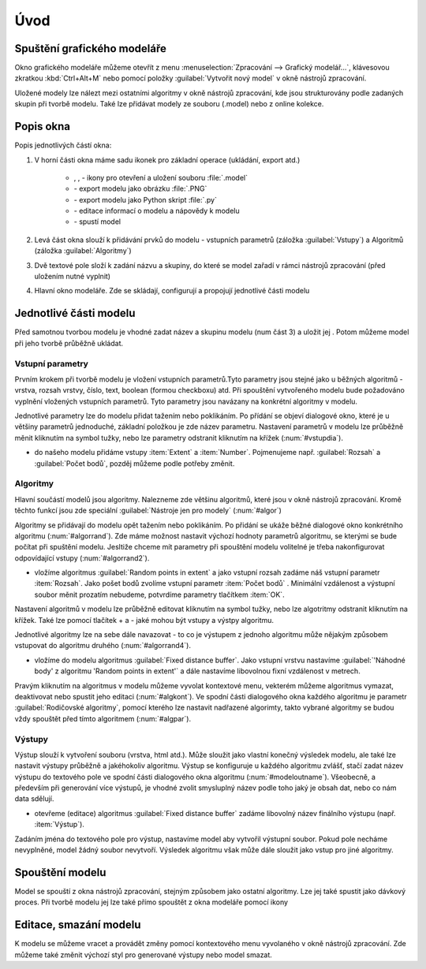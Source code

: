 .. |model| image:: ../images/icon/model.png
   :width: 1.5em
.. |qgis| image:: ../images/intro_logo.png
   :width: 1.5em
.. |mActionFileSave| image:: ../images/icon/mActionFileSave.png
   :width: 1.5em
.. |mActionFileSaveAs| image:: ../images/icon/mActionFileSaveAs.png
   :width: 1.5em
.. |mActionFileOpen| image:: ../images/icon/mActionFileOpen.png
   :width: 1.5em
.. |run| image:: ../images/icon/custom_modelerrun.png
   :width: 1.5em	
.. |iconSaveAsConsole| image:: ../images/icon/iconSaveAsConsole.png
   :width: 1.5em
.. |help| image:: ../images/icon/custom_modelerhelp.png
   :width: 1.5em  
.. |mActionSaveMapAsImage| image:: ../images/icon/mActionSaveMapAsImage.png
   :width: 1.5em    
Úvod
====
Spuštění grafického modeláře
----------------------------
Okno grafického modeláře můžeme otevřít z menu :menuselection:`Zpracování --> Grafický modelář...`, klávesovou zkratkou :kbd:`Ctrl+Alt+M` nebo pomocí položky |model| :guilabel:`Vytvořit nový model` v okně nástrojů zpracování.

.. figure:: images/modeler_menu.png 
   :class: small 
   :scale-latex: 40 

   Spouštění okna modeláře z hlahvního menu
   
   
Uložené modely lze nálezt mezi ostatními algoritmy v okně nástrojů zpracování, kde jsou strukturovány podle zadaných skupin při tvorbě modelu. Také lze přidávat modely ze souboru (.model) nebo z online kolekce.

.. figure:: images/modeler_panel.png 
   :class: tiny 
   :scale-latex: 40 

   Modely jako součást okna nástrojů zpracování
   
Popis okna
----------
.. figure:: images/modeler.png 
   :class: middle 
   :scale-latex: 40 

   Okno grafického modeláře

Popis jednotlivých částí okna:

1. V horní části okna máme sadu ikonek pro základní operace (ukládání, export atd.)

	- |mActionFileOpen|, |mActionFileSave|, |mActionFileSaveAs| - ikony pro otevření a uložení souboru :file:`.model`
	- |mActionSaveMapAsImage| - export modelu jako obrázku :file:`.PNG`
	- |iconSaveAsConsole| - export modelu jako Python skript :file:`.py`
	- |help| - editace informací o modelu a nápovědy k modelu 
	- |run| - spustí model
	
2. Levá část okna slouží k přidávání prvků do modelu - vstupních parametrů (záložka :guilabel:`Vstupy`) a Algoritmů (záložka :guilabel:`Algoritmy`)
3. Dvě textové pole složí k zadání názvu a skupiny, do které se model zařadí v rámci nástrojů zpracování (před uložením nutné vyplnit)
4. Hlavní okno modeláře. Zde se skládají, configurují a propojují jednotlivé části modelu
   
Jednotlivé části modelu
-----------------------
Před samotnou tvorbou modelu je vhodné zadat název a skupinu modelu (num část 3) a uložit jej |mActionFileSave|. Potom můžeme model při jeho tvorbě průběžně ukládat.

.. figure:: images/modeler_name.png 
   :class: middle 
   :scale-latex: 40 

   Zadání jména a skupiny modelu
	
Vstupní parametry
^^^^^^^^^^^^^^^^^
.. _vstupdia:
.. figure:: images/modeler_vstup_dia.png 
   :class: tiny
   :scale-latex: 40 

   Značení vstupního parametru v modelu
   
Prvním krokem při tvorbě modelu je vložení vstupních parametrů.Tyto parametry jsou stejné jako u běžných algoritmů - vrstva, rozsah vrstvy, číslo, text, boolean (formou checkboxu) atd. Při spouštění vytvořeného modelu bude požadováno vyplnění vložených vstupních parametrů. Tyto parametry jsou navázany na konkrétní algoritmy v modelu.

.. figure:: images/modeler_vstup.png 
   :class: small 
   :scale-latex: 40 

   Možné vstupní parametry
   
Jednotlivé parametry lze do modelu přidat tažením nebo poklikáním. Po přídání se objeví dialogové okno, které je u většiny parametrů jednoduché, základní položkou je zde název parametru. Nastavení parametrů v modelu lze průběžně měnit kliknutím na symbol tužky, nebo lze parametry odstranit kliknutím na křížek (:num:`#vstupdia`).

.. figure:: images/modeler_vstup_num.png 
   :class: small 
   :scale-latex: 40 

   Dialogové okno při vložení číselného parametru


- do našeho modelu přidáme vstupy :item:`Extent` a :item:`Number`. Pojmenujeme např. :guilabel:`Rozsah` a :guilabel:`Počet bodů`, pozděj můžeme podle potřeby změnit.

Algoritmy
^^^^^^^^^
.. figure:: images/modeler_algor_dia.png 
   :class: tiny
   :scale-latex: 40 

   Značení algoritmu v modelu
   
Hlavní součástí modelů jsou algoritmy. Nalezneme zde většinu algoritmů, které jsou v okně nástrojů zpracování. Kromě těchto funkcí jsou zde speciální :guilabel:`Nástroje jen pro modely` (:num:`#algor`)

.. _algor:
.. figure:: images/modeler_algor.png 
   :class: small 
   :scale-latex: 40 

   Možné vstupní algoritmy
   
Algoritmy se přidávají do modelu opět tažením nebo poklikáním. Po přidání se ukáže běžné dialogové okno konkrétního algoritmu (:num:`#algorrand`). Zde máme možnost nastavit výchozí hodnoty parametrů algoritmu, se kterými se bude počítat při spuštění modelu. Jesltiže chceme mít parametry při spouštění modelu volitelné je třeba nakonfigurovat odpovídající vstupy (:num:`#algorrand2`).

- vložíme algoritmus |qgis|:guilabel:`Random points in extent` a jako vstupní rozsah zadáme náš vstupní parametr :item:`Rozsah`. Jako pošet bodů zvolíme vstupní parametr :item:`Počet bodů` . Minimální vzdálenost a výstupní soubor měnit prozatím nebudeme, potvrdíme parametry tlačítkem :item:`OK`. 

.. _algorrand:
.. figure:: images/modeler_algor_rand.png 
   :class: medium 
   :scale-latex: 40 

   Dialogové okno algoritmu s pevně stanpvenými parametry

.. _algorrand2:
.. figure:: images/modeler_algor_rand2.png 
   :class: large 
   :scale-latex: 40 

   Nastavení parametrů na základě vstupů do modelu

Nastavení algoritmů v modelu lze průběžně editovat kliknutím na symbol tužky, nebo lze algotritmy odstranit kliknutím na křížek. Také lze pomocí tlačítek + a -  jaké mohou být vstupy a výstpy algoritmu. 

.. _algorrand3:
.. figure:: images/modeler_algor_rand3.png 
   :class: middle 
   :scale-latex: 40 

   Nastavení volitelných parametrů algoritmu |qgis|:guilabel:`Random points in extent` při spouštění modelu

Jednotlivé algoritmy lze na sebe dále navazovat - to co je výstupem z jednoho algoritmu může nějakým způsobem vstupovat do algoritmu druhého (:num:`#algorrand4`).

- vložíme do modelu algoritmus |qgis|:guilabel:`Fixed distance buffer`. Jako vstupní vrstvu nastavíme :guilabel:`'Náhodné body' z algoritmu 'Random points in extent'` a dále nastavíme libovolnou fixní vzdálenost v metrech.

.. _algorrand4:
.. figure:: images/modeler_algor_rand4.png 
   :class: middle 
   :scale-latex: 40 

   Náhodné body vygenerované |qgis|:guilabel:`Random points in extent` použité jako vstup pro vytvoření obalových zón

Pravým kliknutím na algoritmus v modelu můžeme vyvolat kontextové menu, vekterém můžeme algoritmus vymazat, deaktivovat nebo spustit jeho editaci (:num:`#algkont`). Ve spodní části dialogového okna každého algoritmu je parametr :guilabel:`Rodičovské algoritmy`, pomocí kterého lze nastavit nadřazené algorimty, takto vybrané algoritmy se budou vždy spouštět před tímto algoritmem (:num:`#algpar`).

.. _algkont:
.. figure:: images/modeler_algor_kont.png 
   :class: small 
   :scale-latex: 40 

   Kontextové menu algoritmu v modelu

.. _algpar:
.. figure:: images/modeler_algor_parent.png 
   :class: middle 
   :scale-latex: 40 

   Nastavení rodičovských algoritmů

Výstupy
^^^^^^^
.. figure:: images/modeler_out_dia.png 
   :class: tiny
   :scale-latex: 40 

   Značení výstupu v modelu
   
Výstup slouží k vytvoření souboru (vrstva, html atd.). Může sloužit jako vlastní konečný výsledek modelu, ale také lze nastavit výstupy průběžně a jakéhokoliv algoritmu. Výstup se konfiguruje u každého algoritmu zvlášť, stačí zadat název výstupu do textového pole ve spodní části dialogového okna algoritmu (:num:`#modeloutname`). Všeobecně, a především při generování více výstupů, je vhodné zvolit smysluplný název podle toho jaký je obsah dat, nebo co nám data sdělují.
   
.. _modeloutname:
.. figure:: images/modeler_out_name.png 
   :class: middle
   :scale-latex: 40 

   Dialogové okno algoritmu - pole pro zadání názvu výstupu

- otevřeme (editace) algoritmus |qgis|:guilabel:`Fixed distance buffer` zadáme libovolný název finálního výstupu (např. :item:`Výstup`).

Zadáním jména do textového pole pro výstup, nastavíme model aby vytvořil výstupní soubor. Pokud pole necháme nevyplněné, model žádný soubor nevytvoří. Výsledek algoritmu však může dále sloužit jako vstup pro jiné algoritmy.

.. _modelerukaz:
.. figure:: images/modeler_out_model.png 
   :class: middle 
   :scale-latex: 40 

   Model, ve kterém bude výstup vrstva obalových zón

.. figure:: images/modeler_out_model2.png 
   :class: middle 
   :scale-latex: 40 

   Ukázka modelu z více výstupy

Spouštění modelu
----------------
Model se spouští z okna nástrojů zpracování, stejným způsobem jako ostatní algoritmy. Lze jej také spustit jako dávkový proces. Při tvorbě modelu jej lze také přímo spouštět z okna modeláře pomocí ikony 

.. figure:: images/modeler_spust.png 
   :class: middle 
   :scale-latex: 40 

   Dialogové okno ukázkového modelu (:num:`#modelerukaz`)

.. figure:: images/modeler_spust_vysl.png 
   :class: middle 
   :scale-latex: 40 

   Výstup ukázkového modelu (:num:`#modelerukaz`)
   
Editace, smazání modelu
-----------------------
K modelu se můžeme vracet a provádět změny pomocí kontextového menu vyvolaného v okně nástrojů zpracování. Zde můžeme také změnit výchozí styl pro generované výstupy nebo model smazat.

.. figure:: images/modeler_edit.png 
   :class: small 
   :scale-latex: 40 

   Kontextová nabídka modelu
